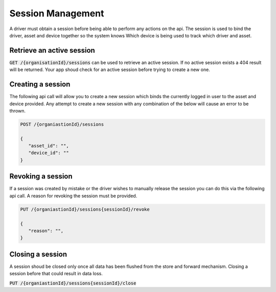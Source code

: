 ******************
Session Management
******************

A driver must obtain a session before being able to perform any actions on the api. The session is used to bind the driver, asset and device together so the system knows Which device is being used to track which driver and asset.

Retrieve an active session
==========================

:code:`GET /{organisationId}/sessions` can be used to retrieve an active session. If no active session exists a 404 result will be returned. Your app shoud check for an active session before trying to create a new one.

Creating a session
==================

The following api call will allow you to create a new session which binds the currently logged in user to the asset and device provided. Any attempt to create a new session with any combination of the below will cause an error to be thrown.

.. code-block:: C#

 POST /{organiastionId}/sessions

 {
    "asset_id": "",
    "device_id": ""
 }

Revoking a session
==================

If a session was created by mistake or the driver wishes to manually release the session you can do this via the following api call. A reason for revoking the session must be provided.


.. code-block:: C#

 PUT /{organiastionId}/sessions{sessionId}/revoke

 {
    "reason": "",
 }


Closing a session
=================
A session shoud be closed only once all data has been flushed from the store and forward mechanism. Closing a session before that could result in data loss.

:code:`PUT /{organiastionId}/sessions{sessionId}/close`